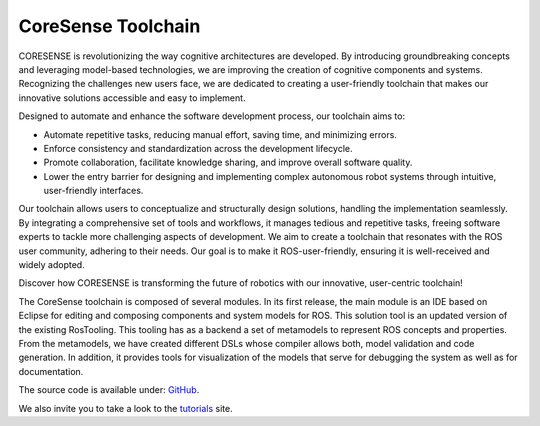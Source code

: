 .. _toolchain_introduction:

CoreSense Toolchain
***********************

CORESENSE is revolutionizing the way cognitive architectures are developed. By introducing groundbreaking concepts and leveraging model-based technologies, we are improving the creation of cognitive components and systems. Recognizing the challenges new users face, we are dedicated to creating a user-friendly toolchain that makes our innovative solutions accessible and easy to implement. 

Designed to automate and enhance the software development process, our toolchain aims to: 

- Automate repetitive tasks, reducing manual effort, saving time, and minimizing errors.

- Enforce consistency and standardization across the development lifecycle.

- Promote collaboration, facilitate knowledge sharing, and improve overall software quality.

- Lower the entry barrier for designing and implementing complex autonomous robot systems through intuitive, user-friendly interfaces. 

Our toolchain allows users to conceptualize and structurally design solutions, handling the implementation seamlessly.  By integrating a comprehensive set of tools and workflows, it manages tedious and repetitive tasks, freeing software experts to tackle more challenging aspects of development. We aim to create a toolchain that resonates with the ROS user community, adhering to their needs. Our goal is to make it ROS-user-friendly, ensuring it is well-received and widely adopted. 

Discover how CORESENSE is transforming the future of robotics with our innovative, user-centric toolchain! 

The CoreSense toolchain is composed of several modules. In its first release, the main module is an IDE based on Eclipse for editing and composing components and system models for ROS. This solution tool is an updated version of the existing RosTooling. This tooling has as a backend a set of metamodels to represent ROS concepts and properties. From the metamodels, we have created different DSLs whose compiler allows both, model validation and code generation. In addition, it provides tools for visualization of the models that serve for debugging the system as well as for documentation.

The source code is available under: `GitHub <https://github.com/ipa320/RosTooling>`_.

We also invite you to take a look to the `tutorials <https://ipa320.github.io/RosTooling.github.io/>`_ site.

